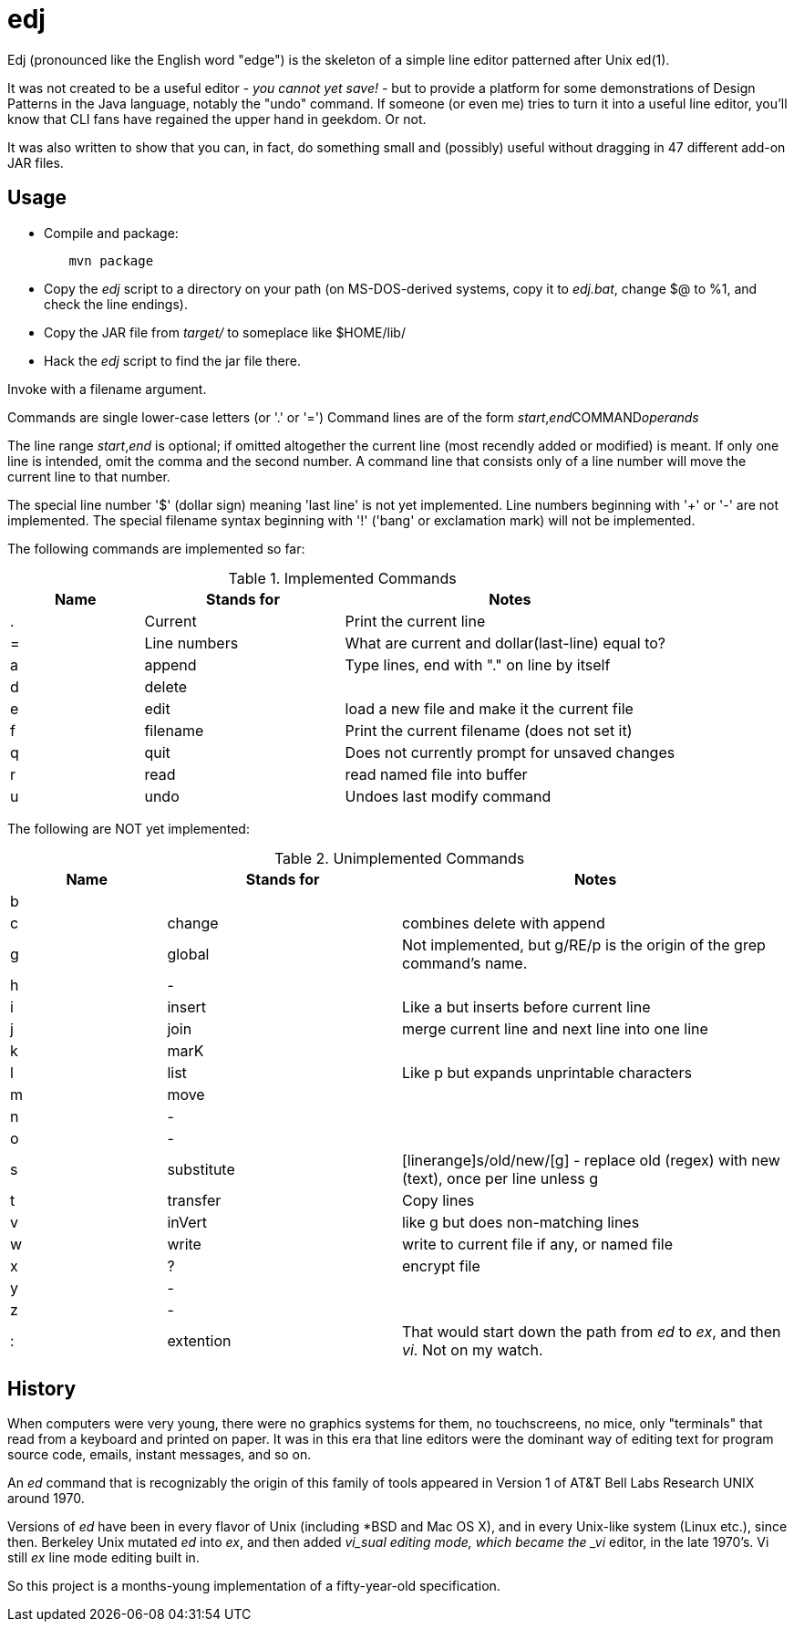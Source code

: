 = edj

Edj (pronounced like the English word "edge") is the skeleton of 
a simple line editor patterned after Unix ed(1).

It was not created to be a useful editor - _you cannot yet save!_ - but to
provide a platform for some demonstrations of Design Patterns in the Java
language, notably the "undo" command. If someone (or even me) tries to turn
it into a useful line editor, you'll know that CLI fans have regained the
upper hand in geekdom. Or not.

It was also written to show that you can, in fact, do something small and 
(possibly) useful without dragging in 47 different add-on JAR files.

== Usage

* Compile and package:
----
	mvn package
----
* Copy the _edj_ script to a directory on your path 
(on MS-DOS-derived systems, copy it to _edj.bat_, change $@ to %1, and check the line endings).
* Copy the JAR file from _target/_ to someplace like $HOME/lib/
* Hack the _edj_ script to find the jar file there.

Invoke with a filename argument.

Commands are single lower-case letters (or '.' or '=')
Command lines are of the form _start_,_end_++COMMAND++_operands_

The line range _start_,_end_ is optional; if omitted altogether the
current line (most recendly added or modified) is meant.
If only one line is intended, omit the comma and the second number.
A command line that consists only of a line number will move the current line to that number.

The special line number '$' (dollar sign) meaning 'last line' is not yet implemented.
Line numbers beginning with '+' or '-' are not implemented.
The special filename syntax beginning with '!' ('bang' or exclamation mark) will not be implemented.

The following commands are implemented so far:

[[commands]]
.Implemented Commands
[options="header",cols="2,3,5"]
|====
|Name|Stands for|Notes
|.|Current|Print the current line
|=|Line numbers|What are current and dollar(last-line) equal to?
|a|append|Type lines, end with "." on line by itself
|d|delete|
|e|edit|load a new file and make it the current file
|f|filename|Print the current filename (does not set it)
|q|quit|Does not currently prompt for unsaved changes
|r|read|read named file into buffer
|u|undo|Undoes last modify command
|====

The following are NOT yet implemented:

[[unimplemented-commands]]
.Unimplemented Commands
[options="header",cols="2,3,5"]
|====
|Name|Stands for|Notes
|b||
|c|change|combines delete with append
|g|global|Not implemented, but g/RE/p is the origin of the grep command's name.
|h|-|
|i|insert|Like a but inserts before current line
|j|join|merge current line and next line into one line
|k|marK|
|l|list|Like p but expands unprintable characters
|m|move|
|n|-|
|o|-|
|s|substitute|[linerange]s/old/new/[g] - replace old (regex) with new (text), once per line unless g
|t|transfer|Copy lines
|v|inVert|like g but does non-matching lines
|w|write|write to current file if any, or named file
|x|?|encrypt file
|y|-|
|z|-|
|:|extention|That would start down the path from _ed_ to _ex_, and then _vi_. Not on my watch.
|====

== History

When computers were very young, there were no graphics systems for them, no touchscreens, no mice,
only "terminals" that read from a keyboard and printed on paper. It was in this era that line editors
were the dominant way of editing text for program source code, emails, instant messages, and so on.

An _ed_ command that is recognizably the origin of this family of tools appeared in 
Version 1 of AT&T Bell Labs Research UNIX around 1970.

Versions of _ed_ have been in every flavor of Unix (including *BSD and Mac OS X),
and in every Unix-like system (Linux etc.), since then.
Berkeley Unix mutated _ed_ into _ex_, and then added _vi_sual editing mode, which became the
_vi_ editor, in the late 1970's. Vi still _ex_ line mode editing built in.

So this project is a months-young implementation of a fifty-year-old specification.
